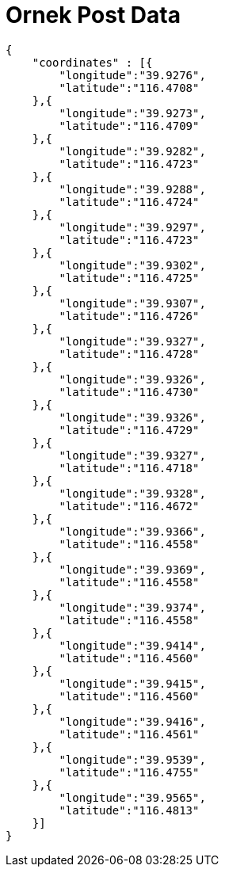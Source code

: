 = Ornek Post Data

[source,json]
----

{
    "coordinates" : [{
    	"longitude":"39.9276",
    	"latitude":"116.4708"
    },{
    	"longitude":"39.9273",
    	"latitude":"116.4709"
    },{
    	"longitude":"39.9282",
    	"latitude":"116.4723"
    },{
    	"longitude":"39.9288",
    	"latitude":"116.4724"
    },{
    	"longitude":"39.9297",
    	"latitude":"116.4723"
    },{
    	"longitude":"39.9302",
    	"latitude":"116.4725"
    },{
    	"longitude":"39.9307",
    	"latitude":"116.4726"
    },{
    	"longitude":"39.9327",
    	"latitude":"116.4728"
    },{
    	"longitude":"39.9326",
    	"latitude":"116.4730"
    },{
    	"longitude":"39.9326",
    	"latitude":"116.4729"
    },{
    	"longitude":"39.9327",
    	"latitude":"116.4718"
    },{
    	"longitude":"39.9328",
    	"latitude":"116.4672"
    },{
    	"longitude":"39.9366",
    	"latitude":"116.4558"
    },{
    	"longitude":"39.9369",
    	"latitude":"116.4558"
    },{
    	"longitude":"39.9374",
    	"latitude":"116.4558"
    },{
    	"longitude":"39.9414",
    	"latitude":"116.4560"
    },{
    	"longitude":"39.9415",
    	"latitude":"116.4560"
    },{
    	"longitude":"39.9416",
    	"latitude":"116.4561"
    },{
    	"longitude":"39.9539",
    	"latitude":"116.4755"
    },{
    	"longitude":"39.9565",
    	"latitude":"116.4813"
    }]
}

----